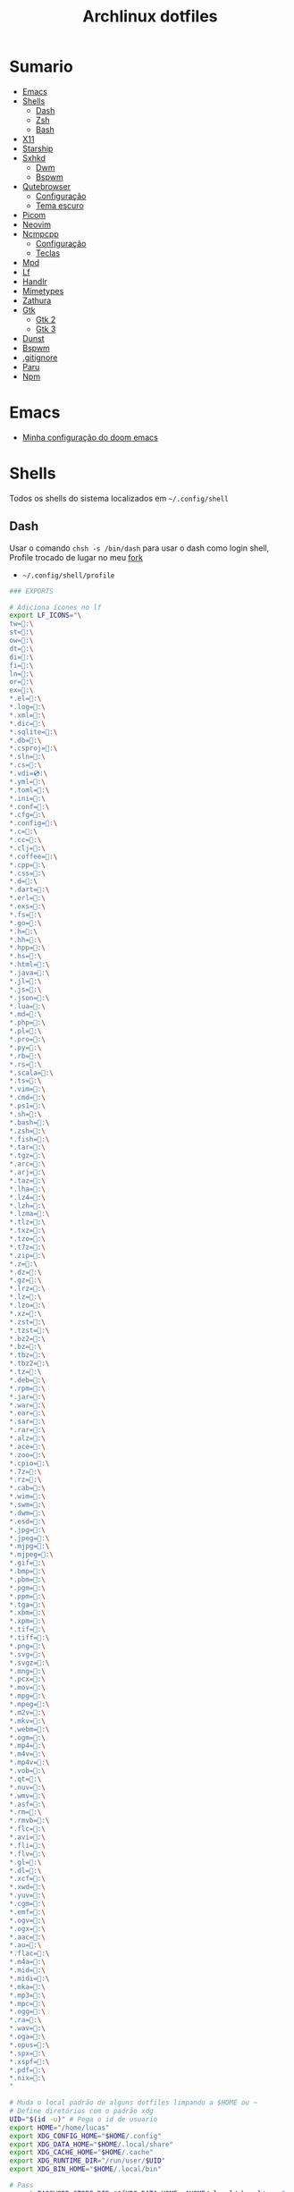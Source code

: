 #+title: Archlinux dotfiles
#+STARTUP: content

* Sumario
:PROPERTIES:
:TOC:      :include all :force (depth) :ignore (this) :local (depth)
:END:
:CONTENTS:
- [[#emacs][Emacs]]
- [[#shells][Shells]]
  - [[#dash][Dash]]
  - [[#zsh][Zsh]]
  - [[#bash][Bash]]
- [[#x11][X11]]
- [[#starship][Starship]]
- [[#sxhkd][Sxhkd]]
  - [[#dwm][Dwm]]
  - [[#bspwm][Bspwm]]
- [[#qutebrowser][Qutebrowser]]
  - [[#configuração][Configuração]]
  - [[#tema-escuro][Tema escuro]]
- [[#picom][Picom]]
- [[#neovim][Neovim]]
- [[#ncmpcpp][Ncmpcpp]]
  - [[#configuração][Configuração]]
  - [[#teclas][Teclas]]
- [[#mpd][Mpd]]
- [[#lf][Lf]]
- [[#handlr][Handlr]]
- [[#mimetypes][Mimetypes]]
- [[#zathura][Zathura]]
- [[#gtk][Gtk]]
  - [[#gtk-2][Gtk 2]]
  - [[#gtk-3][Gtk 3]]
- [[#dunst][Dunst]]
- [[#bspwm][Bspwm]]
- [[#gitignore][.gitignore]]
- [[#paru][Paru]]
- [[#npm][Npm]]
:END:

* Emacs

- [[https://github.com/LucasTavaresA/dotfiles/blob/main/.config/doom/config.org][Minha configuração do doom emacs]]

* Shells

Todos os shells do sistema localizados em =~/.config/shell=

** Dash

Usar o comando =chsh -s /bin/dash= para usar o dash como login shell, Profile trocado de lugar no meu [[https://github.com/LucasTavaresA/dash][fork]]

- =~/.config/shell/profile=

#+begin_src sh :tangle ~/.config/shell/profile
### EXPORTS

# Adiciona ícones no lf
export LF_ICONS="\
tw=:\
st=:\
ow=:\
dt=:\
di=:\
fi=:\
ln=:\
or=:\
ex=:\
,*.el=:\
,*.log=:\
,*.xml=:\
,*.dic=﬜:\
,*.sqlite=:\
,*.db=:\
,*.csproj=:\
,*.sln=:\
,*.cs=:\
,*.vdi=💿:\
,*.yml=:\
,*.toml=:\
,*.ini=:\
,*.conf=:\
,*.cfg=:\
,*.config=:\
,*.c=:\
,*.cc=:\
,*.clj=:\
,*.coffee=:\
,*.cpp=:\
,*.css=:\
,*.d=:\
,*.dart=:\
,*.erl=:\
,*.exs=:\
,*.fs=:\
,*.go=:\
,*.h=:\
,*.hh=:\
,*.hpp=:\
,*.hs=:\
,*.html=:\
,*.java=:\
,*.jl=:\
,*.js=:\
,*.json=:\
,*.lua=:\
,*.md=:\
,*.php=:\
,*.pl=:\
,*.pro=:\
,*.py=:\
,*.rb=:\
,*.rs=:\
,*.scala=:\
,*.ts=:\
,*.vim=:\
,*.cmd=:\
,*.ps1=:\
,*.sh=:\
,*.bash=:\
,*.zsh=:\
,*.fish=:\
,*.tar=:\
,*.tgz=:\
,*.arc=:\
,*.arj=:\
,*.taz=:\
,*.lha=:\
,*.lz4=:\
,*.lzh=:\
,*.lzma=:\
,*.tlz=:\
,*.txz=:\
,*.tzo=:\
,*.t7z=:\
,*.zip=:\
,*.z=:\
,*.dz=:\
,*.gz=:\
,*.lrz=:\
,*.lz=:\
,*.lzo=:\
,*.xz=:\
,*.zst=:\
,*.tzst=:\
,*.bz2=:\
,*.bz=:\
,*.tbz=:\
,*.tbz2=:\
,*.tz=:\
,*.deb=:\
,*.rpm=:\
,*.jar=:\
,*.war=:\
,*.ear=:\
,*.sar=:\
,*.rar=:\
,*.alz=:\
,*.ace=:\
,*.zoo=:\
,*.cpio=:\
,*.7z=:\
,*.rz=:\
,*.cab=:\
,*.wim=:\
,*.swm=:\
,*.dwm=:\
,*.esd=:\
,*.jpg=:\
,*.jpeg=:\
,*.mjpg=:\
,*.mjpeg=:\
,*.gif=:\
,*.bmp=:\
,*.pbm=:\
,*.pgm=:\
,*.ppm=:\
,*.tga=:\
,*.xbm=:\
,*.xpm=:\
,*.tif=:\
,*.tiff=:\
,*.png=:\
,*.svg=:\
,*.svgz=:\
,*.mng=:\
,*.pcx=:\
,*.mov=:\
,*.mpg=:\
,*.mpeg=:\
,*.m2v=:\
,*.mkv=:\
,*.webm=:\
,*.ogm=:\
,*.mp4=:\
,*.m4v=:\
,*.mp4v=:\
,*.vob=:\
,*.qt=:\
,*.nuv=:\
,*.wmv=:\
,*.asf=:\
,*.rm=:\
,*.rmvb=:\
,*.flc=:\
,*.avi=:\
,*.fli=:\
,*.flv=:\
,*.gl=:\
,*.dl=:\
,*.xcf=:\
,*.xwd=:\
,*.yuv=:\
,*.cgm=:\
,*.emf=:\
,*.ogv=:\
,*.ogx=:\
,*.aac=:\
,*.au=:\
,*.flac=🎵:\
,*.m4a=🎵:\
,*.mid=:\
,*.midi=🎵:\
,*.mka=:\
,*.mp3=🎵:\
,*.mpc=:\
,*.ogg=🎵:\
,*.ra=:\
,*.wav=🎵:\
,*.oga=:\
,*.opus=🎵:\
,*.spx=:\
,*.xspf=:\
,*.pdf=:\
,*.nix=:\
"

# Muda o local padrão de alguns dotfiles limpando a $HOME ou ~
# Define diretórios com o padrão xdg
UID="$(id -u)" # Pega o id de usuario
export HOME="/home/lucas"
export XDG_CONFIG_HOME="$HOME/.config"
export XDG_DATA_HOME="$HOME/.local/share"
export XDG_CACHE_HOME="$HOME/.cache"
export XDG_RUNTIME_DIR="/run/user/$UID"
export XDG_BIN_HOME="$HOME/.local/bin"

# Pass
export PASSWORD_STORE_DIR="${XDG_DATA_HOME:-$HOME/.local/share}/pass"
# Bat como um manpager
export MANPAGER="sh -c 'col -bx | bat -l man -p'"
# Terminal
export TERMINAL="st"
export TERM="xterm-256color"
# Navegador padrão
export BROWSER="qutebrowser"
# Pager
export PAGER='less'
# Faz o qt usar o thema do gtk2
export QT_QPA_PLATFORMTHEME="gtk2"
# Less
export LESSHISTFILE="-"
# Wget
export WGETRC="${XDG_CONFIG_HOME:-$HOME/.config}/wget/wgetrc"
# XAuthority
export XAUTHORITY="${XDG_RUNTIME_DIR:-/run/user/$UID}/Xauthority"
# Cargo
export CARGO_HOME="${XDG_DATA_HOME:-$HOME/.local/share}/cargo"
# Omnisharp
export OMNISHARPHOME="${XDG_DATA_HOME:-$HOME/.local/share}/omnisharp"
# Nuget
export NUGET_PACKAGES="${XDG_CACHE_HOME:-$HOME/.cache}/NuGetPackages"
# Gnupg
export GNUPGHOME="${XDG_DATA_HOME:-$HOME/.local/share}/gnupg"
# Npm
export NPM_CONFIG_USERCONFIG="${XDG_CONFIG_HOME:-$HOME/.config}/npm/npmrc"
# Terminfo
export TERMINFO="${XDG_DATA_HOME:-$HOME/.local/share}/terminfo"
# Inputrc
export INPUTRC="${XDG_CONFIG_HOME:-$HOME/.config}/readline/inputrc"
# Gtk 2
export GTK2_RC_FILES="${XDG_CONFIG_HOME:-$HOME/.config}/gtk-2.0/gtkrc"
# W3m
export W3M_DIR="${XDG_CONFIG_HOME:-$HOME/.config}/w3m"
# Go
export GOPATH="${XDG_DATA_HOME:-$HOME/.local/share}/go"
# Ghcup
export GHCUP_INSTALL_BASE_PREFIX="${XDG_DATA_HOME:-$HOME/.local/share}/"
export GHCUP_USE_XDG_DIRS="1"
# Cabal
export CABAL_CONFIG="${XDG_CONFIG_HOME:-$HOME/.config}/cabal/config"
export CABAL_DIR="${XDG_CACHE_HOME:-$HOME/.cache}/cabal"
# Starship
export STARSHIP_CONFIG="${XDG_CONFIG_HOME:-$HOME/.config}/starship/config.toml"
# Android sdk
export ANDROID_SDK_HOME="${XDG_CONFIG_HOME:-$HOME/.config}/android"
# Wine
export WINEPREFIX="${XDG_DATA_HOME:-$HOME/.local/share}/wineprefixes/default"

# Shell
export SHELL="dash"
# Muda o local do zshrc
export ZDOTDIR="${XDG_CONFIG_HOME:-$HOME/.config}/shell"
# Muda o local do histórico
export HISTFILE="${XDG_CONFIG_HOME:-$HOME/.config}/shell/history"
# Aumenta o tamanho limite do histórico
export HISTSIZE=10000
export HISTFILESIZE=10000
# Ignora e deleta comandos duplicados no histórico
export HISTCONTROL=ignoredups:erasedups

# Adiciona diretórios bin e scripts ao path
export PATH="$GOPATH/bin:$PATH"
export PATH="${XDG_DATA_HOME:-$HOME/.local/share}/ghcup/ghc/**/bin:$PATH"
export PATH="/usr/lib/jvm/java-11-openjdk/bin:$PATH"
export PATH="$HOME/code/shell/dmenuscripts:$PATH"
export PATH="$HOME/code/shell/scripts:$PATH"
export PATH="${XDG_BIN_HOME:-$HOME/.local/bin}:$PATH"

# DOOM emacs
export PATH="${XDG_CONFIG_HOME:-$HOME/.config}/emacs/bin:$PATH"
export EMACSDIR="${XDG_CONFIG_HOME:-$HOME/.config}/emacs"
export DOOMDIR="${XDG_CONFIG_HOME:-$HOME/.config}/doom"
export DOOMLOCALDIR="${XDG_CONFIG_HOME:-$HOME/.config}/emacs/.local"
# Editor no terminal
export EDITOR="emacsclient -n -c"
# Editor com interface gráfica
export VISUAL="emacsclient -n -c"

# Usa o dmenu como autenticador GUI
export SSH_ASKPASS="doas_askpass"
export GIT_ASKPASS="doas_askpass"
export SUDO_ASKPASS="$HOME/code/shell/dmenuscripts/dmenu_pass"
export DOAS_ASKPASS="dmenu -fn Monospace-18 -c -cw 500 -P -p 🔑Senha:"

# Localização para datas
export LC_TIME="pt_BR.UTF-8"

# Previsão de imagens no lf
lf () {
    LF_TEMPDIR="$(mktemp -d -t lf-tempdir-XXXXXX)"
    LF_TEMPDIR="$LF_TEMPDIR" lf-run -last-dir-path="$LF_TEMPDIR/lastdir" "$@"
    if [ "$(cat "$LF_TEMPDIR/cdtolastdir" 2>/dev/null)" = "1" ]; then
	cd "$(cat "$LF_TEMPDIR/lastdir")"
    fi
    rm -r "$LF_TEMPDIR"
    unset LF_TEMPDIR
}

[ "$(tty)" = "/dev/tty1" ] && ! pidof -s Xorg >/dev/null 2>&1 && exec startx "${XDG_CONFIG_HOME:-$HOME/.config}/x11/xinitrc"
#+end_src

** Zsh

Shell interativo, Trocado de diretório pela variável *ZDOTDIR*

- =~/.config/shell/.zshrc=

#+begin_src zsh :tangle ~/.config/shell/.zshrc
# Se não executando zsh interativamente
# Não executa o resto do bashrc
[[ $- != *i* ]] && return

# ZSH EXPORTS
export SHELL="zsh"
# Não adiciona esses itens ao histórico
export HISTORY_IGNORE="(ls|cd|pwd|exit|doas reboot|history|cd -|cd ..)"
HISTFILE=~/.config/shell/history
HISTSIZE=10000
SAVEHIST=10000
setopt SHARE_HISTORY

# Carrega cores
autoload -U colors && colors

# Ativa comentários na mesma linha de um comando
setopt interactive_comments

# TECLAS
# Sai do modo vim
bindkey -e
# Deleta caracteres usado delete
bindkey "^[[3~" delete-char
# Home/End vai pro começo/fim da linha
bindkey  "^[[H"   beginning-of-line
bindkey  "^[[4~"   end-of-line

# Completar comandos
zstyle ':completion:*' matcher-list '' 'm:{a-zA-Z}={A-Za-z}' 'r:|=*' 'l:|=* r:|=*'
autoload -U compinit
zstyle ':completion:*' menu select
zmodload zsh/complist
compinit
_comp_options+=(globdots)		# Incluir arquivos ocultos.

## FUNÇÕES

# Previsão de imagens no lf
lf () {
    LF_TEMPDIR="$(mktemp -d -t lf-tempdir-XXXXXX)"
    LF_TEMPDIR="$LF_TEMPDIR" lf-run -last-dir-path="$LF_TEMPDIR/lastdir" "$@"
    if [ "$(cat "$LF_TEMPDIR/cdtolastdir" 2>/dev/null)" = "1" ]; then
	cd "$(cat "$LF_TEMPDIR/lastdir")"
    fi
    rm -r "$LF_TEMPDIR"
    unset LF_TEMPDIR
}

# Facilita extrair arquivos
# Exemplo: ex (arquivo).zip
SAVEIFS=$IFS
IFS=$(echo -en "\n\b")
function ex {
    for n in "$@"
    do
      if [ -f "$n" ] ; then
          case "${n%,}" in
            *.cbt|*.tar.bz2|*.tar.gz|*.tar.xz|*.tbz2|*.tgz|*.txz|*.tar)
                         tar xvf "$n"       ;;
            *.lzma)      unlzma ./"$n"      ;;
            *.bz2)       bunzip2 ./"$n"     ;;
            *.cbr|*.rar)       unrar x -ad ./"$n" ;;
            *.gz)        gunzip ./"$n"      ;;
            *.cbz|*.epub|*.zip)       unzip ./"$n"       ;;
            *.z)         uncompress ./"$n"  ;;
            *.7z|*.arj|*.cab|*.cb7|*.chm|*.deb|*.dmg|*.iso|*.lzh|*.msi|*.pkg|*.rpm|*.udf|*.wim|*.xar)
                         7z x ./"$n"        ;;
            *.xz)        unxz ./"$n"        ;;
            *.exe)       cabextract ./"$n"  ;;
            *.cpio)      cpio -id < ./"$n"  ;;
            *.cba|*.ace)      unace x ./"$n"      ;;
            *)
                         echo "ex: '$n' - Metodo de archivação desconhecido"
                         return 1
                         ;;
          esac
      else
          echo "'$n' - Arquivo não existe"
          return 1
      fi
    done
}
IFS=$SAVEIFS

# Aliases
alias n="neofetch"
alias v="nvim"
alias h="htop"
alias ed="emacs --daemon"
alias ek="emacsclient -e '(kill-emacs)'"
alias e="emacsclient -n -c"
alias copy="xclip -selection clipboard"
alias sudo="doas"
alias p="ping google.com"
alias yt="yt-dlp"
alias yta="yt-dlp -x --audio-format mp3"
alias ka="doas killall"
alias mi="make install"
alias mu="make uninstall"
alias dh="doom help"
alias ds="doom sync"
alias dd="doom doctor"
alias du="doom upgrade"
alias dr="doom run"
alias dp="doom purge"
alias dmi="doas make install"
alias dmu="doas make uninstall"
alias dnr="dotnet run"
alias dnn="dotnet new"
alias dns="dotnet-script"
alias xp="xprop"
alias xk="xkill"
alias grep="grep --color -i"
alias sys="doas systemctl"
# Arquivos e Diretórios
alias l="lsd -l --group-dirs first"
alias la="lsd -A --group-dirs first"
alias lla="lsd -lA --group-dirs first"
alias ..="cd .."
alias ...="cd ../.."
alias ....="cd ../../.."
alias lo="locate -Ai"
alias u="doas updatedb"
alias ch="chmod +x"
alias cp="cp -ri"
alias mv="mv -i"
alias rm="rm -rI"
alias ln="ln -i"
alias md="mkdir -p"
alias t="touch"
alias mnt="doas mount"
alias umnt="doas umount"
# Git
alias gi="git init"
alias gc="git clone"
alias gs="git status"
alias gsr="git_status_recursivo"
alias gd="git diff"
alias gds="git diff --staged"
alias gl="git log --oneline"
alias ga="git add"
alias gaf="git add -f"
alias gcm="git commit -m"
alias gco="git checkout"
alias gps="git push"
alias gpl="git pull"
alias gr="git restore"
alias grs="git restore --staged"
alias grrs='git reset --soft'
alias grrh='git reset --hard'
# Pacman
alias ps="doas pacman -S"
alias psi="pacman -Si"
alias pss="pacman -Ss"
alias psyu="doas pacman -Syu"
alias pqs="pacman -Qs"
alias prns="doas pacman -Rns"
alias exp="expac --timefmt='%Y-%m-%d %T' '%l\t%n' | sort | tail -n"
# Paru
alias pps="paru -S"
alias ppsi="paru -Si"
alias ppss="paru -Ss"
alias ppsyu="paru -Syu"
alias ppqs="paru -Qs"
alias pprns="paru -Rns"

# Prompt do starship
eval "$(starship init zsh)"

# Carrega os indicações de sintaxe, deve ser o ultimo comando.
source $HOME/.config/shell/plugins/fast-syntax-highlighting/fast-syntax-highlighting.plugin.zsh
source $HOME/.config/shell/plugins/you-should-use.plugin.zsh
#+end_src

** Bash

Shell usado pelo arch também muito usado em scripts, bashrc trocado de lugar colocando =. local/do/bashrc= no final de =/etc/bash.bashrc=

- =~/.config/shell/bashrc=

#+begin_src bash :tangle ~/.config/shell/bashrc
# Se não executando bash interativamente
# Não executa o resto do bashrc
[[ $- != *i* ]] && return

# Aliases
alias n='neofetch'
alias v='nvim'
alias h="htop"
alias ed="emacs --daemon"
alias ek="emacsclient -e '(kill-emacs)'"
alias e='emacsclient -n -c'
alias copy='xclip -selection clipboard'
alias sudo='doas'
alias p='ping google.com'
alias yt='yt-dlp'
alias yta='yt-dlp -x --audio-format mp3'
alias ka="doas killall"
alias mi="make install"
alias mu="make uninstall"
alias dh="doom help"
alias ds="doom sync"
alias dd="doom doctor"
alias du="doom upgrade"
alias dr="doom run"
alias dp="doom purge"
alias dmi="doas make install"
alias dmu="doas make uninstall"
alias dnr="dotnet run"
alias dnn="dotnet new"
alias dns="dotnet-script"
alias xp="xprop"
alias xk="xkill"
alias grep="grep --color -i"
alias sys="doas systemctl"
# Arquivos e Diretórios
alias l='lsd -l --group-dirs first'
alias la='lsd -A --group-dirs first'
alias lla='lsd -lA --group-dirs first'
alias ..='cd ..'
alias ...="cd ../.."
alias ....="cd ../../.."
alias lo='locate -Ai'
alias u='sudo updatedb'
alias ch='chmod +x'
alias cp="cp -ri"
alias mv="mv -i"
alias rm="rm -rI"
alias ln="ln -i"
alias md="mkdir -p"
alias t="touch"
alias mnt="doas mount"
alias umnt="doas umount"
# Git
alias gi='git init'
alias gc='git clone'
alias gs='git status'
alias gsr="git_status_recursivo"
alias gd='git diff'
alias gds='git diff --staged'
alias gl='git log --oneline'
alias ga='git add'
alias gaf='git add -f'
alias gcm='git commit -m'
alias gco="git checkout"
alias gps='git push'
alias gpl='git pull'
alias gr='git restore'
alias grs="git restore --staged"
alias grrs='git reset --soft'
alias grrh='git reset --hard'
# Pacman
alias ps='doas pacman -S'
alias psi='pacman -Si'
alias pss='pacman -Ss'
alias psyu='doas pacman -Syu'
alias pqs='pacman -Qs'
alias prns='doas pacman -Rns'
alias exp="expac --timefmt='%Y-%m-%d %T' '%l\t%n' | sort | tail -n"
# Paru
alias pps="paru -S"
alias ppsi="paru -Si"
alias ppss="paru -Ss"
alias ppsyu="paru -Syu"
alias ppqs="paru -Qs"
alias pprns="paru -Rns"

# Ignora case-sensitivity quando completa comandos com tab
if [ ! -a $HOME/.config/readline/inputrc ]; then echo '$include /etc/inputrc' > $HOME/.config/readline/inputrc; fi
echo 'set completion-ignore-case On' >> $HOME/.config/readline/inputrc
# Corrige automaticamente erros ao usar o cd
shopt -s cdspell
# Salva comandos de múltiplas linhas como uma linha única
shopt -s cmdhist

# Previsão de imagens no lf
lf () {
    LF_TEMPDIR="$(mktemp -d -t lf-tempdir-XXXXXX)"
    LF_TEMPDIR="$LF_TEMPDIR" lf-run -last-dir-path="$LF_TEMPDIR/lastdir" "$@"
    if [ "$(cat "$LF_TEMPDIR/cdtolastdir" 2>/dev/null)" = "1" ]; then
	cd "$(cat "$LF_TEMPDIR/lastdir")"
    fi
    rm -r "$LF_TEMPDIR"
    unset LF_TEMPDIR
}

### Facilita extrair arquivos
# Exemplo: ex <arquivo>
ex ()
{
  if [ -f "$1" ] ; then
    case $1 in
      ,*.tar.bz2)   tar xjf $1   ;;
      ,*.tar.gz)    tar xzf $1   ;;
      ,*.bz2)       bunzip2 $1   ;;
      ,*.rar)       unrar x $1   ;;
      ,*.gz)        gunzip $1    ;;
      ,*.tar)       tar xf $1    ;;
      ,*.tbz2)      tar xjf $1   ;;
      ,*.tgz)       tar xzf $1   ;;
      ,*.zip)       unzip $1     ;;
      ,*.Z)         uncompress $1;;
      ,*.7z)        7z x $1      ;;
      ,*.deb)       ar x $1      ;;
      ,*.tar.xz)    tar xf $1    ;;
      ,*.tar.zst)   unzstd $1    ;;
      ,*)           echo "'$1' não pode ser extraído com ex()" ;;
    esac
  else
    echo "'$1' não é um arquivo valido"
  fi
}

# Inicia prompt do starship
eval "$(starship init bash)"
#+end_src

* X11

Configuração do xserver

- =~/.config/x11/xinitrc=

#+begin_src sh :tangle ~/.config/x11/xinitrc
#!/bin/sh

# Mouse
xsetroot -cursor_name left_ptr

# Teclado
setxkbmap -option caps:escape # muda a função da tecla caps lock para esc
xset r rate 300 100 # acelera repetição de teclas

# Gnome keyring daemon
eval "$(/usr/bin/gnome-keyring-daemon --start --components=pkcs11,secrets,ssh)"
export SSH_AUTH_SOCK=$(gpgconf --list-dirs agent-ssh-socket)

# Clipmenu
systemctl --user import-environment DISPLAY
export CM_DIR="$HOME/code/shell/dmenuscripts/listas/clipmenu"
clipmenud &

# Outros
mpd &
dunst &
nitrogen --restore &
xbanish &
fluxgui &
sxhkd &
emacs --daemon &

# Protetor de tela
xautolock -detectsleep -time 30 -locker "slock" -notify 30 -notifier "notify-send Slock -u critical -t 1800000 'BLOQUEANDO A TELA 30 SEGUNDOS'" &

exec dwm
#+end_src

* Starship

Prompt de comandos

- =~/.config/starship/config.toml=

#+begin_src conf :tangle ~/.config/starship/config.toml
format = """$fill

$directory$username$cmd_duration$dotnet$package$jobs
$character"""

[character]
success_symbol = "[====>](bold green)"
error_symbol = "[xxx=>](bold red)"

# Ativa o relógio
[time]
disabled = false

[line_break]
disabled = true

[directory]
style = "bold #0099FF"
truncation_length = 4
truncate_to_repo = false

[fill]
symbol = "."
style = "bold #ffffff"
#+end_src

* Sxhkd

Todos os atalhos e teclas do dwm e bspwm

** Dwm

- =~/.config/sxhkd/sxhkdrc=

#+begin_src sxhkd :tangle ~/.config/sxhkd/sxhkdrc
# Muda entre as janelas
super + Tab
	dwmc focusstack +1

# Muda o tamanho da janela
alt + shift + {Left, Right}
	dwmc setmfact {-,+}0.05

# Muda o tamanho da janela
alt + shift + {Down, Up}
	dwmc setcfact {-,+}0.20

# Muda de tag
super + {Left, Right}
	dwmc {viewprev, viewnext}

# Troca a janela de tag
super + shift {Left, Right}
  dwmc {tagtoprev, tagtonext}

# Modo Grid
super + g
    dwmc setgrid 0

# Fecha uma janela
super + shift + backslash
	dwmc killclient

# Alterna janela flutuante
super + t
	dwmc togglefloating

# Troca pela janela mestre
super + Return
    dwmc zoom

# Troca entre layouts
super + Escape
    dwmc layoutscroll +1

# Scratchpad do st
super + backslash
    dwmc togglescratch 0

# Ncmpcpp/Pulsemixer
super + {_,shift} + a
    st -g 100x30 -c {'ncmpcpp\,ncmpcpp' -e ncmpcpp,'pulsemixer\,pulsemixer' -e pulsemixer}

# Pausa/Toca musica
super + space
    mpc toggle

# Anterior/Proxima musica
super + shift + {comma, period}
    mpc {prev,next} && tocando notificar

# Abaixar/Aumentar o volume
super + {comma, period}
    amixer -q set Master 10%{-,+}

# St
super + shift + Return
    st

# St como um scratchpad
Menu;Return
    st -c 'stscratchpad,stscratchpad'

# Menu
Menu;Menu
    dmenu_run

# Menu energia
Menu;Escape
    dmenu_sys

# Editar
Menu;e
    dmenu_edit

# Emojis
Menu;E
    dmenu_emoji

# Montar/Desmontar
Menu;m
    dmenu_mont

# Atalhos do sxhkd
Menu;slash
    sxhkd_atalhos

# SH History
Menu;H
    dmenu_shhistory

# Picom
Menu;P
    killall picom || picom
# Fluxgui
Menu;F
    killall fluxgui || fluxgui

# Clipboard
Menu;c
    dmenu_clip

# Corretor
Menu;C
    dmenu_corretor

# Htop
Menu;h
    st -e htop

# Tradutor
Menu;t
    dmenu_tradutor

# Transmission
Menu;T
    transmission-gtk

# Menu virtualbox
Menu;v
    dmenu_virtualbox

# Qutebrowser
Menu;q
    qutebrowser

# Favoritos
Menu;f
    tmenu ~/code/shell/dmenuscripts/listas/favoritos.yaml

# Passmenu
Menu;p
    passmenu --type

# Dmenu_pesquisa
Menu;o
    dmenu_pesquisa

# Anotações
Menu;a
    emacsclient -c ~/documentos/anotações.org

# Aliases
Menu;A
    zsh-aliases

# Tira print
Print
    dmenu_print
#+end_src

** Bspwm

- =~/.config/sxhkd/sxhkdrc_bspwm=

#+begin_src sxhkd :tangle ~/.config/sxhkd/sxhkdrc_bspwm
# Fecha janela
super + backslash
	bspc node -c

# Troca janela selecionada pela maior janela
super + Return
	bspc node -s biggest.window

# Troca entre layout monocle e tiled
super + Escape
	bspc desktop -l next

# Troca o foco para a janela anterior
super + Left
	bspc node -f prev.local.!hidden.window

# Troca o foco para a proxima janela
super + {Right,Tab}
	bspc node -f next.local.!hidden.window

# Alterna entre ou muda janela para um desktop
super + {_,shift + }{1-9,0}
	bspc {desktop -f,node -d} '^{1-9,10}'

# Move janela para o espaço preselecionado
super + ctrl + Return
    bspc node -n last.!automatic

# Preseleciona uma direção
super + ctrl + {Left,Down,Up,Right}
	bspc node -p {west,south,north,east}

# Cancela seleção
super + space
	bspc node -p cancel

# Expande/contrai as janelas
super + alt + {Left,Down,Up,Right}
    {bspc node @parent/second -z left -20 0; \
    bspc node @parent/first -z right -20 0, \
    bspc node @parent/second -z top 0 +20; \
    bspc node @parent/first -z bottom 0 +20, \
    bspc node @parent/first -z bottom 0 -20; \
    bspc node @parent/second -z top 0 -20, \
    bspc node @parent/first -z right +20 0; \
    bspc node @parent/second -z left +20 0}

# Alterna entre janela flutuante
super + t
    bspc node -t \~floating

# Alterna tela cheia
super + f
	bspc node -t \~fullscreen

# Ajusta proporção da janela selecionada
shift + Tab
    ajustar_tamanho.sh

# Menus
Menu;Menu
    dmenu_menu

# Menu do systema
Menu;Escape
    dmenu_sys

# Dmenu_musica
super + a
    dmenu_musica

# Ncmpcpp
super + shift + a
    st -c ncmpcpp -e ncmpcpp

# Pausa musica
super + shift + a
    mpc toggle

# Musica anterior
super + shift + comma
    mpc prev && notify-send Tocando "$(mpc current)"

# Proxima musica
super + shift + period
    mpc next && notify-send Tocando "$(mpc current)"

# Abaixar o volume
super + comma
    amixer -q set Master 10%-

# Aumentar o volume
super + period
    amixer -q set Master 10%+

# St
super + shift + Return
	st

# St_scratchpad
shift + Menu
    st_scratchpad

# qutebrowser
Menu;q
    qutebrowser

# Ranger
Menu;r
    st -e ranger

# Gimp
Menu;g
    gimp

# Galculator
Menu;c
    galculator

# Telegram
Menu;T
    telegram-desktop

# Abre/Fecha fluxgui
Menu;f
    killall fluxgui || fluxgui

# Transmission
Menu;t
    transmission-gtk

# Discord
Menu;d
    discord

# Kill
Menu;k
    dmenu_kill

# Abre/Fecha o picom
Menu;p
    killall picom || picom

# Teclas do sxhkd
Menu;slash
    sxhkd_atalhos
#+end_src

* Qutebrowser

Navegador controlado majoritariamente pelo teclado inspirado no *vim*

** Configuração

- =~/.config/qutebrowser/config.py=

#+begin_src python :tangle ~/.config/qutebrowser/config.py
# Autogenerated config.py
#
# NOTE: config.py is intended for advanced users who are comfortable
# with manually migrating the config file on qutebrowser upgrades. If
# you prefer, you can also configure qutebrowser using the
# :set/:bind/:config-* commands without having to write a config.py
# file.
#
# Documentation:
#   qute://help/configuring.html
#   qute://help/settings.html

# CONFIGURAÇÕES PADRÃO

# Valid values:
#   - all: Accept all cookies.
#   - no-3rdparty: Accept cookies from the same origin only. This is known to break some sites, such as GMail.
#   - no-unknown-3rdparty: Accept cookies from the same origin only, unless a cookie is already set for the domain. On QtWebEngine, this is the same as no-3rdparty.
#   - never: Don't accept cookies at all.
config.set('content.cookies.accept', 'all', 'chrome-devtools://*')
# Valid values:
#   - all: Accept all cookies.
#   - no-3rdparty: Accept cookies from the same origin only. This is known to break some sites, such as GMail.
#   - no-unknown-3rdparty: Accept cookies from the same origin only, unless a cookie is already set for the domain. On QtWebEngine, this is the same as no-3rdparty.
#   - never: Don't accept cookies at all.
config.set('content.cookies.accept', 'all', 'devtools://*')

# Value to send in the `Accept-Language` header. Note that the value
# read from JavaScript is always the global value.
config.set('content.headers.accept_language', '', 'https://matchmaker.krunker.io/*')

# User agent to send.
config.set('content.headers.user_agent', 'Mozilla/5.0 ({os_info}) AppleWebKit/{webkit_version} (KHTML, like Gecko) {upstream_browser_key}/{upstream_browser_version} Safari/{webkit_version}', 'https://web.whatsapp.com/')
# User agent to send.
config.set('content.headers.user_agent', 'Mozilla/5.0 ({os_info}; rv:90.0) Gecko/20100101 Firefox/90.0', 'https://accounts.google.com/*')
# User agent to send.
config.set('content.headers.user_agent', 'Mozilla/5.0 ({os_info}) AppleWebKit/537.36 (KHTML, like Gecko) Chrome/99 Safari/537.36', 'https://*.slack.com/*')

# Load images automatically in web pages.
config.set('content.images', True, 'chrome-devtools://*')
# Load images automatically in web pages.
config.set('content.images', True, 'devtools://*')

# Enable JavaScript.
config.set('content.javascript.enabled', True, 'chrome-devtools://*')
# Enable JavaScript.
config.set('content.javascript.enabled', True, 'devtools://*')
# Enable JavaScript.
config.set('content.javascript.enabled', True, 'chrome://*/*')
# Enable JavaScript.
config.set('content.javascript.enabled', True, 'qute://*/*')

# MINHAS CONFIGURAÇÕES

# Tela cheia limitada a janela do navegador
config.set('content.fullscreen.window', True)

# Mostra a barra de scroll quando procurando uma palavra
config.set('scrolling.bar', 'when-searching')

# Encolhe janela de compleção dependendo das opções
config.set('completion.shrink', True)

# Diminuiu javascript lento nos sites
config.set('content.prefers_reduced_motion', True)

# Vê pdfs no browser usando o pdfjs
config.set('content.pdfjs', True)

# Javascript desativado por padrão
config.set('content.javascript.enabled', False)

# Carregar o autoconfig.yml
config.load_autoconfig(True)

# Abre novas abas de fundo
config.set('new_instance_open_target', 'window')

# Barra escondida
config.set("statusbar.show", "in-mode")
config.set("tabs.show", "switching")

# O que fazer caso a ultima pagina seja fechada
config.set("tabs.last_close", "ignore")

# Abre abas como janelas
config.set("tabs.tabs_are_windows", True)

# Confirma antes de sair
config.set('confirm_quit', ["multiple-tabs"])

# Muda ordem do menu de compleção
config.set("completion.open_categories", ["quickmarks", "bookmarks", "history", "filesystem"])

# Formatação dos títulos das abas
config.set("tabs.title.format", "{perc}{private}{current_title}")

# Vídeos não tocam automaticamente
config.set("content.autoplay", False)

# Formatação de horários
config.set('completion.timestamp_format', '%A %d/%m/%Y - %H:%M')

# Corretor ortográfico
config.set('spellcheck.languages', ["pt-BR", "en-US"])

# Conteúdo da barra de status
config.set('statusbar.widgets', ["keypress", "url", "progress"])

# Posição da barra de status
config.set('statusbar.position', 'top')

# Tamanho da barra de compleção
config.set('completion.height', '100%')

# Adblock
config.set('content.blocking.method', 'both')
c.content.blocking.adblock.lists = [
        'https://easylist.to/easylist/easylist.txt',
        'https://easylist.to/easylist/easyprivacy.txt',
        'https://easylist-downloads.adblockplus.org/easylistdutch.txt',
        'https://easylist-downloads.adblockplus.org/abp-filters-anti-cv.txt',
        'https://www.i-dont-care-about-cookies.eu/abp/',
        'https://secure.fanboy.co.nz/fanboy-cookiemonster.txt',
        "https://easylist.to/easylist/fanboy-social.txt",
        "https://secure.fanboy.co.nz/fanboy-annoyance.txt",
        "https://pgl.yoyo.org/adservers/serverlist.php?showintro=0;hostformat=hosts",
        "https://github.com/uBlockOrigin/uAssets/raw/master/filters/legacy.txt",
        "https://github.com/uBlockOrigin/uAssets/raw/master/filters/filters.txt",
        "https://github.com/uBlockOrigin/uAssets/raw/master/filters/filters-2020.txt",
        "https://github.com/uBlockOrigin/uAssets/raw/master/filters/filters-2021.txt",
        "https://github.com/uBlockOrigin/uAssets/raw/master/filters/badware.txt",
        "https://github.com/uBlockOrigin/uAssets/raw/master/filters/privacy.txt",
        "https://github.com/uBlockOrigin/uAssets/raw/master/filters/badlists.txt",
        "https://github.com/uBlockOrigin/uAssets/raw/master/filters/annoyances.txt",
        "https://github.com/uBlockOrigin/uAssets/raw/master/filters/resource-abuse.txt",
        "https://github.com/uBlockOrigin/uAssets/raw/master/filters/unbreak.txt"
        ]

# Usa o lf para mandar arquivos
config.set("fileselect.handler", "external")
config.set("fileselect.single_file.command", ["st", "-e", "lf", "-selection-path", "{}"])
config.set("fileselect.multiple_files.command", ["st", "-e", "lf", "-selection-path", "{}"])

# Permitir notificações.
# Valid values:
#   - true
#   - false
#   - ask
config.set('content.notifications.enabled', True, 'https://www.youtube.com/*')
config.set('content.notifications.enabled', True, 'https://twitter.com/*')
config.set('content.notifications.enabled', True, 'https://facebook.com/*')

# Editor (and arguments) to use for the `edit-*` commands. The following
# placeholders are defined:  * `{file}`: Filename of the file to be
# edited. * `{line}`: Line in which the caret is found in the text. *
# `{column}`: Column in which the caret is found in the text. *
# `{line0}`: Same as `{line}`, but starting from index 0. * `{column0}`:
# Same as `{column}`, but starting from index 0.
c.editor.command = ['nvim', '{}']

# Search engines which can be used via the address bar.  Maps a search
# engine name (such as `DEFAULT`, or `ddg`) to a URL with a `{}`
# placeholder. The placeholder will be replaced by the search term, use
# `{{` and `}}` for literal `{`/`}` braces.  The following further
# placeholds are defined to configure how special characters in the
# search terms are replaced by safe characters (called 'quoting'):  *
# `{}` and `{semiquoted}` quote everything except slashes; this is the
# most   sensible choice for almost all search engines (for the search
# term   `slash/and&amp` this placeholder expands to `slash/and%26amp`).
# * `{quoted}` quotes all characters (for `slash/and&amp` this
# placeholder   expands to `slash%2Fand%26amp`). * `{unquoted}` quotes
# nothing (for `slash/and&amp` this placeholder   expands to
# `slash/and&amp`). * `{0}` means the same as `{}`, but can be used
# multiple times.  The search engine named `DEFAULT` is used when
# `url.auto_search` is turned on and something else than a URL was
# entered to be opened. Other search engines can be used by prepending
# the search engine name to the search term, e.g. `:open google
# qutebrowser`.
c.url.searchengines = {'DEFAULT': 'https://www.google.com/search?q={}'
                    }

# ATALHOS
config.unbind('M')
config.unbind('m')
config.unbind('<Shift-H>')
config.unbind('<Shift-L>')

config.bind('<Ctrl-Tab>', 'tab-next')
config.bind('<Ctrl-Left>', 'tab-prev')
config.bind('<Ctrl-Right>', 'tab-next')
config.bind('<Ctrl-a>', 'back')
config.bind('<Ctrl-d>', 'forward')
config.bind('u', 'undo')
config.bind('zx', 'config-cycle statusbar.show always in-mode;; config-cycle tabs.show always switching')
# Atalho para assistir link com mpv
config.bind('zp', 'hint links spawn mpv {hint-url}')
# Baixar imagem selecionada
config.bind('zi', 'hint images download')
# Baixar como video
config.bind('zv', 'hint links spawn st -c st_download -e yt {hint-url}')
# Baixar como audio
config.bind('za', 'hint links spawn st -c st_download -e yta {hint-url}')
# Abre no firefox
config.bind('zf', 'hint links spawn firefox {url}')
# Ativa/Desativa tema escuro
config.bind('zd', 'config-cycle content.user_stylesheets ~/.config/qutebrowser/styles/dark.css ""')
# Ativa/Desativa javascript para um site
config.bind('zj', 'config-cycle -p -u *://*.{url:host}/* content.javascript.enabled ;; reload')
# Ativa/Desativa adblocking para um site
config.bind('zb', 'config-cycle -p -u *://*.{url:host}/* content.blocking.enabled ;; reload')
# Traduz a pagina
config.bind('ztp', 'spawn --userscript translate')
# Traduz o texto selecionado
config.bind('zts', 'spawn --userscript translate --text')
# Modo leitura
config.bind('zl', 'spawn --userscript readability')
# Copia links
config.bind('zc', 'hint links yank')
# Copia trechos de codigo
config.bind('zC', 'hint code userscript code_select.py')
c.hints.selectors["code"] = [
    # Seleciona code tags onde o parente nao é uma tag pre
    ":not(pre) > code",
    "pre"
]

# diretório de downloads
c.downloads.location.directory = '~/Downloads'

# pagina inicial e novas abas
# quando usando comandos como :open -t e :open -w .
c.url.default_page = 'https://www.google.com/'
c.url.start_pages = 'https://www.google.com/'

# CORES

# Pedir modo escuro aos sites que o suportam
config.set('colors.webpage.preferred_color_scheme', 'dark')
# Cor do texto da barra de compleção
c.colors.completion.fg = '#ffffff'
# Cor de fundo da barra de compleção.
c.colors.completion.odd.bg = '#000000'
c.colors.completion.even.bg = '#000000'
# Cor do texto das categorias.
c.colors.completion.category.fg = '#ffffff'
# Cor de fundo das categorias.
c.colors.completion.category.bg = '#000000'
# Cor da borda superior de categorias.
c.colors.completion.category.border.top = '#ffffff'
# Cor da borda inferior de categorias.
c.colors.completion.category.border.bottom = '#ffffff'
# Cor de texto selecionado na barra de seleção
c.colors.completion.item.selected.fg = '#ffffff'
# Cor de fundo de texto selecionado na barra de compleção
c.colors.completion.item.selected.bg = '#555555'
# Cor do texto procurado quando selecionado na barra de compleção
c.colors.completion.item.selected.match.fg = '#ffff00'
# Cor de texto procurado na aba de compleção.
c.colors.completion.match.fg = '#ffff00'
# Cor da barra de scroll na aba de compleção
c.colors.completion.scrollbar.fg = '#555555'
# Cor de fundo da barra de download
c.colors.downloads.bar.bg = '#000000'
# Cor de fundo de downloads com erro
c.colors.downloads.error.bg = '#ff0000'
# Cor da fonte de indicadores de links
c.colors.hints.fg = '#ffffff'
# Cor de fundo de indicadores de links
c.colors.hints.bg = '#000000'
# Borda de indicadores de links
config.set('hints.border', '1px solid #ffffff')
config.set('hints.radius', 0)
# Cor da fonte em partes procuradas
c.colors.hints.match.fg = '#ffff00'
# Cor de fundo de informações importantes
c.colors.messages.info.bg = '#222222'
# Cor de fundo da barra de status
c.colors.statusbar.normal.bg = '#000000'
# Cor do texto da barra de status quando inserindo texto
c.colors.statusbar.insert.fg = '#ffffff'
# Cor da barra de status quando inserindo texto
c.colors.statusbar.insert.bg = '#008800'
# Cor da barra de status no modo passthrough
c.colors.statusbar.passthrough.bg = '#000000'
# Cor de fundo da barra de status quando digitando comandos
c.colors.statusbar.command.bg = '#000000'
# Cor do texto da barra de status quando em alerta
c.colors.statusbar.url.warn.fg = '#ffff00'
# Cor de fundo da barra de abas abertas
c.colors.tabs.bar.bg = '#000000'
# Cor de fundo de abas deselecionadas
c.colors.tabs.odd.bg = '#000000'
c.colors.tabs.even.bg = '#000000'
# Cor de fundo de abas selecionadas
c.colors.tabs.selected.odd.bg = '#555555'
c.colors.tabs.selected.even.bg = '#555555'
# Cor de fundo de abas fixadas deselecionadas
c.colors.tabs.pinned.odd.bg = '#000000'
c.colors.tabs.pinned.even.bg = '#000000'
# Cor de fundo de abas fixadas selecionadas
c.colors.tabs.pinned.selected.odd.bg = '#555555'
c.colors.tabs.pinned.selected.even.bg = '#555555'
# Cor da borda do texto selecionado na barra de compleção
c.colors.completion.item.selected.border.bottom = '#555555'
c.colors.completion.item.selected.border.top = '#555555'

# FONTES

# Fonte padrão
c.fonts.default_family = '"monospace"'
# Tamanho padrão das fontes
c.fonts.default_size = '14px'
# Fonte usada nas abas de completação de comandos.
c.fonts.completion.entry = '14px "monospace"'
# Fonte used for the debugging console.
c.fonts.debug_console = '14px "monospace"'
# Fonte usada nos prompts.
c.fonts.prompts = 'default_size "monospace"'
# Fonte usada na barra de status.
c.fonts.statusbar = '14px "monospace"'
#+end_src

** Tema escuro

- [[https://github.com/LucasTavaresA/dotfiles/blob/main/.config/qutebrowser/styles/dark.css][dark.css]]

* Picom

Compositor

- =~/.config/picom/picom.conf=

#+begin_src conf :tangle ~/.config/picom/picom.conf
#################################
#             Shadows           #
#################################


# Enabled client-side shadows on windows. Note desktop windows
# (windows with '_NET_WM_WINDOW_TYPE_DESKTOP') never get shadow,
# unless explicitly requested using the wintypes option.
#
# shadow = false
shadow = true;

# The blur radius for shadows, in pixels. (defaults to 12)
# shadow-radius = 12
shadow-radius = 7;

# The opacity of shadows. (0.0 - 1.0, defaults to 0.75)
# shadow-opacity = .75

# The left offset for shadows, in pixels. (defaults to -15)
# shadow-offset-x = -15
shadow-offset-x = -7;

# The top offset for shadows, in pixels. (defaults to -15)
# shadow-offset-y = -15
shadow-offset-y = -7;

# Avoid drawing shadows on dock/panel windows. This option is deprecated,
# you should use the *wintypes* option in your config file instead.
#
# no-dock-shadow = false

# Don't draw shadows on drag-and-drop windows. This option is deprecated,
# you should use the *wintypes* option in your config file instead.
#
# no-dnd-shadow = false

# Red color value of shadow (0.0 - 1.0, defaults to 0).
# shadow-red = 0

# Green color value of shadow (0.0 - 1.0, defaults to 0).
# shadow-green = 0

# Blue color value of shadow (0.0 - 1.0, defaults to 0).
# shadow-blue = 0

# Do not paint shadows on shaped windows. Note shaped windows
# here means windows setting its shape through X Shape extension.
# Those using ARGB background is beyond our control.
# Deprecated, use
#   shadow-exclude = 'bounding_shaped'
# or
#   shadow-exclude = 'bounding_shaped && !rounded_corners'
# instead.
#
# shadow-ignore-shaped = ''

# Specify a list of conditions of windows that should have no shadow.
#
# examples:
#   shadow-exclude = "n:e:Notification";
#
# shadow-exclude = []
shadow-exclude = [
  "name = 'Notification'",
  "class_g = 'Conky'",
  "class_g ?= 'Notify-osd'",
  "class_g = 'Cairo-clock'",
  "_GTK_FRAME_EXTENTS@:c"
];

# Specify a X geometry that describes the region in which shadow should not
# be painted in, such as a dock window region. Use
#    shadow-exclude-reg = "x10+0+0"
# for example, if the 10 pixels on the bottom of the screen should not have shadows painted on.
#
# shadow-exclude-reg = ""

# Crop shadow of a window fully on a particular Xinerama screen to the screen.
# xinerama-shadow-crop = false


#################################
#           Fading              #
#################################


# Fade windows in/out when opening/closing and when opacity changes,
#  unless no-fading-openclose is used.
# fading = false
fading = true

# Opacity change between steps while fading in. (0.01 - 1.0, defaults to 0.028)
# fade-in-step = 0.028
fade-in-step = 0.03;

# Opacity change between steps while fading out. (0.01 - 1.0, defaults to 0.03)
# fade-out-step = 0.03
fade-out-step = 0.03;

# The time between steps in fade step, in milliseconds. (> 0, defaults to 10)
# fade-delta = 10

# Specify a list of conditions of windows that should not be faded.
# fade-exclude = []

# Do not fade on window open/close.
# no-fading-openclose = false

# Do not fade destroyed ARGB windows with WM frame. Workaround of bugs in Openbox, Fluxbox, etc.
# no-fading-destroyed-argb = false


#################################
#   Transparency / Opacity      #
#################################


# Opacity of inactive windows. (0.1 - 1.0, defaults to 1.0)
# inactive-opacity = 1
inactive-opacity = 0.8;

# Opacity of window titlebars and borders. (0.1 - 1.0, disabled by default)
# frame-opacity = 1.0
frame-opacity = 0.7;

# Default opacity for dropdown menus and popup menus. (0.0 - 1.0, defaults to 1.0)
# menu-opacity = 1.0

# Let inactive opacity set by -i override the '_NET_WM_OPACITY' values of windows.
# inactive-opacity-override = true
inactive-opacity-override = false;

# Default opacity for active windows. (0.0 - 1.0, defaults to 1.0)
# active-opacity = 1.0

# Dim inactive windows. (0.0 - 1.0, defaults to 0.0)
# inactive-dim = 0.0

# Specify a list of conditions of windows that should always be considered focused.
# focus-exclude = []
focus-exclude = [ "class_g = 'Cairo-clock'" ];

# Use fixed inactive dim value, instead of adjusting according to window opacity.
# inactive-dim-fixed = 1.0

# Specify a list of opacity rules, in the format `PERCENT:PATTERN`,
# like `50:name *= "Firefox"`. picom-trans is recommended over this.
# Note we don't make any guarantee about possible conflicts with other
# programs that set '_NET_WM_WINDOW_OPACITY' on frame or client windows.
# example:
#    opacity-rule = [ "80:class_g = 'URxvt'" ];
#    opacity-rule = [ "80:class_i = 'alacritty'" ]

#################################
#     Background-Blurring       #
#################################


# Parameters for background blurring, see the *BLUR* section for more information.
# blur-method =
# blur-size = 12
#
# blur-deviation = false

# Blur background of semi-transparent / ARGB windows.
# Bad in performance, with driver-dependent behavior.
# The name of the switch may change without prior notifications.
#
# blur-background = false

# Blur background of windows when the window frame is not opaque.
# Implies:
#    blur-background
# Bad in performance, with driver-dependent behavior. The name may change.
#
# blur-background-frame = false


# Use fixed blur strength rather than adjusting according to window opacity.
# blur-background-fixed = false


# Specify the blur convolution kernel, with the following format:
# example:
#   blur-kern = "5,5,1,1,1,1,1,1,1,1,1,1,1,1,1,1,1,1,1,1,1,1,1,1,1,1";
#
# blur-kern = ''
blur-kern = "3x3box";


# Exclude conditions for background blur.
# blur-background-exclude = []
blur-background-exclude = [
  "window_type = 'dock'",
  "window_type = 'desktop'",
  "_GTK_FRAME_EXTENTS@:c"
];

#################################
#       General Settings        #
#################################

# Daemonize process. Fork to background after initialization. Causes issues with certain (badly-written) drivers.
# daemon = false

# Specify the backend to use: `xrender`, `glx`, or `xr_glx_hybrid`.
# `xrender` is the default one.
#
# backend = 'glx'
backend = "xrender";

# Enable/disable VSync.
# vsync = false
vsync = true

# Enable remote control via D-Bus. See the *D-BUS API* section below for more details.
# dbus = false

# Try to detect WM windows (a non-override-redirect window with no
# child that has 'WM_STATE') and mark them as active.
#
# mark-wmwin-focused = false
mark-wmwin-focused = true;

# Mark override-redirect windows that doesn't have a child window with 'WM_STATE' focused.
# mark-ovredir-focused = false
mark-ovredir-focused = true;

# Try to detect windows with rounded corners and don't consider them
# shaped windows. The accuracy is not very high, unfortunately.
#
# detect-rounded-corners = false
detect-rounded-corners = true;

# Detect '_NET_WM_OPACITY' on client windows, useful for window managers
# not passing '_NET_WM_OPACITY' of client windows to frame windows.
#
# detect-client-opacity = false
detect-client-opacity = true;

# Specify refresh rate of the screen. If not specified or 0, picom will
# try detecting this with X RandR extension.
#
# refresh-rate = 60
refresh-rate = 0

# Limit picom to repaint at most once every 1 / 'refresh_rate' second to
# boost performance. This should not be used with
#   vsync drm/opengl/opengl-oml
# as they essentially does sw-opti's job already,
# unless you wish to specify a lower refresh rate than the actual value.
#
# sw-opti =

# Use EWMH '_NET_ACTIVE_WINDOW' to determine currently focused window,
# rather than listening to 'FocusIn'/'FocusOut' event. Might have more accuracy,
# provided that the WM supports it.
#
# use-ewmh-active-win = false

# Unredirect all windows if a full-screen opaque window is detected,
# to maximize performance for full-screen windows. Known to cause flickering
# when redirecting/unredirecting windows.
#
# unredir-if-possible = false

# Delay before unredirecting the window, in milliseconds. Defaults to 0.
# unredir-if-possible-delay = 0

# Conditions of windows that shouldn't be considered full-screen for unredirecting screen.
# unredir-if-possible-exclude = []

# Use 'WM_TRANSIENT_FOR' to group windows, and consider windows
# in the same group focused at the same time.
#
# detect-transient = false
detect-transient = true

# Use 'WM_CLIENT_LEADER' to group windows, and consider windows in the same
# group focused at the same time. 'WM_TRANSIENT_FOR' has higher priority if
# detect-transient is enabled, too.
#
# detect-client-leader = false
detect-client-leader = true

# Resize damaged region by a specific number of pixels.
# A positive value enlarges it while a negative one shrinks it.
# If the value is positive, those additional pixels will not be actually painted
# to screen, only used in blur calculation, and such. (Due to technical limitations,
# with use-damage, those pixels will still be incorrectly painted to screen.)
# Primarily used to fix the line corruption issues of blur,
# in which case you should use the blur radius value here
# (e.g. with a 3x3 kernel, you should use `--resize-damage 1`,
# with a 5x5 one you use `--resize-damage 2`, and so on).
# May or may not work with *--glx-no-stencil*. Shrinking doesn't function correctly.
#
# resize-damage = 1

# Specify a list of conditions of windows that should be painted with inverted color.
# Resource-hogging, and is not well tested.
#
# invert-color-include = []

# GLX backend: Avoid using stencil buffer, useful if you don't have a stencil buffer.
# Might cause incorrect opacity when rendering transparent content (but never
# practically happened) and may not work with blur-background.
# My tests show a 15% performance boost. Recommended.
#
# glx-no-stencil = false

# GLX backend: Avoid rebinding pixmap on window damage.
# Probably could improve performance on rapid window content changes,
# but is known to break things on some drivers (LLVMpipe, xf86-video-intel, etc.).
# Recommended if it works.
#
# glx-no-rebind-pixmap = false

# Disable the use of damage information.
# This cause the whole screen to be redrawn everytime, instead of the part of the screen
# has actually changed. Potentially degrades the performance, but might fix some artifacts.
# The opposing option is use-damage
#
# no-use-damage = false
use-damage = true

# Use X Sync fence to sync clients' draw calls, to make sure all draw
# calls are finished before picom starts drawing. Needed on nvidia-drivers
# with GLX backend for some users.
#
# xrender-sync-fence = false

# GLX backend: Use specified GLSL fragment shader for rendering window contents.
# See `compton-default-fshader-win.glsl` and `compton-fake-transparency-fshader-win.glsl`
# in the source tree for examples.
#
# glx-fshader-win = ''

# Force all windows to be painted with blending. Useful if you
# have a glx-fshader-win that could turn opaque pixels transparent.
#
# force-win-blend = false

# Do not use EWMH to detect fullscreen windows.
# Reverts to checking if a window is fullscreen based only on its size and coordinates.
#
# no-ewmh-fullscreen = false

# Dimming bright windows so their brightness doesn't exceed this set value.
# Brightness of a window is estimated by averaging all pixels in the window,
# so this could comes with a performance hit.
# Setting this to 1.0 disables this behaviour. Requires --use-damage to be disabled. (default: 1.0)
#
# max-brightness = 1.0

# Make transparent windows clip other windows like non-transparent windows do,
# instead of blending on top of them.
#
# transparent-clipping = false

# Set the log level. Possible values are:
#  "trace", "debug", "info", "warn", "error"
# in increasing level of importance. Case doesn't matter.
# If using the "TRACE" log level, it's better to log into a file
# using *--log-file*, since it can generate a huge stream of logs.
#
# log-level = "debug"
log-level = "warn";

# Set the log file.
# If *--log-file* is never specified, logs will be written to stderr.
# Otherwise, logs will to written to the given file, though some of the early
# logs might still be written to the stderr.
# When setting this option from the config file, it is recommended to use an absolute path.
#
# log-file = '/path/to/your/log/file'

# Show all X errors (for debugging)
# show-all-xerrors = false

# Write process ID to a file.
# write-pid-path = '/path/to/your/log/file'

# Window type settings
#
# 'WINDOW_TYPE' is one of the 15 window types defined in EWMH standard:
#     "unknown", "desktop", "dock", "toolbar", "menu", "utility",
#     "splash", "dialog", "normal", "dropdown_menu", "popup_menu",
#     "tooltip", "notification", "combo", and "dnd".
#
# Following per window-type options are available: ::
#
#   fade, shadow:::
#     Controls window-type-specific shadow and fade settings.
#
#   opacity:::
#     Controls default opacity of the window type.
#
#   focus:::
#     Controls whether the window of this type is to be always considered focused.
#     (By default, all window types except "normal" and "dialog" has this on.)
#
#   full-shadow:::
#     Controls whether shadow is drawn under the parts of the window that you
#     normally won't be able to see. Useful when the window has parts of it
#     transparent, and you want shadows in those areas.
#
#   redir-ignore:::
#     Controls whether this type of windows should cause screen to become
#     redirected again after been unredirected. If you have unredir-if-possible
#     set, and doesn't want certain window to cause unnecessary screen redirection,
#     you can set this to `true`.
#
wintypes:
{
  tooltip = { fade = false; shadow = false; opacity = 1; focus = true; full-shadow = false; };
  dock = { shadow = false; }
  dnd = { shadow = false; }
  popup_menu = { opacity = 1; }
  dropdown_menu = { opacity = 1; }
};
#+end_src

* Neovim

Editor de texto baseado no *vim*

- =~/.config/nvim/init.vim=

#+begin_src vimrc :tangle ~/.config/nvim/init.vim
call plug#begin('~/.config/nvim/plugged')

Plug 'projekt0n/github-nvim-theme'
Plug 'farmergreg/vim-lastplace'
Plug 'mhinz/vim-signify'
Plug 'bilalq/lite-dfm'
Plug 'mg979/vim-visual-multi', {'branch': 'master'}
Plug 'tpope/vim-commentary'
Plug 'tpope/vim-surround'
Plug 'terryma/vim-expand-region'

call plug#end()

set hidden
set lazyredraw
" Desabilita swapfile
set noswapfile
" Da a volta entre linhas
set whichwrap+=<,>,h,l,[,]
" Indica linha selecionada no modo normal
set cursorline
" Ativa uso do mouse
set mouse=a
" Define quando a barra superior aparece
set showtabline=0
" Diminui tamanho da barra inferior
set cmdheight=1
" Copiar usando vim
autocmd InsertEnter * set cul
autocmd InsertLeave * set nocul
set clipboard+=unnamedplus
" Idioma para correção ortográfica
set spell spelllang=pt
" Junta os números e marcadores em uma única coluna
set signcolumn=number
" Atualiza o neovim mais rápido
set updatetime=100
" Procura ignorando maiúsculas
set ignorecase
set smartcase
" Desativa comentar automaticamente a próxima linha
autocmd FileType * setlocal formatoptions-=c formatoptions-=r formatoptions-=o
" Habilita a compleção de comandos
set wildmode=longest,list,full
" Divide a tela do lado e para baixo
set splitbelow splitright
" Inicia no modo foco
autocmd VimEnter * LiteDFMToggle

" Automaticamente deleta todos os espaços em branco e novas linhas no salvamento do arquivo e reseta a posição do cursor
autocmd BufWritePre * let currPos = getpos(".")
autocmd BufWritePre * %s/\s\+$//e
autocmd BufWritePre * %s/\n\+\%$//e
autocmd BufWritePre *.[ch] %s/\%$/\r/e
autocmd BufWritePre * cal cursor(currPos[1], currPos[2])

colorscheme github_dark_default
set background=dark
" Transparência
hi Normal guibg=NONE ctermbg=NONE
hi EndOfBuffer guibg=NONE ctermbg=NONE
hi Normal guibg=NONE ctermbg=NONE
hi CursorLine guibg=#222222
highlight Search guibg=#222222 guifg=#ffff00

let mapleader ="z"
" Troca entre partes da mesma linha usando setas
nnoremap <Down> gj
nnoremap <Up> gk
inoremap <Down> <C-o>gj
inoremap <Up> <C-o>gk
vnoremap <Down> gj
vnoremap <Up> gk
" Comentar linhas
map cc :norm gcc<CR>j
" Copiar na linha abaixo
map P :norm o<CR>p
" Ativa/Desativa o corretor ortográfico
map <leader>s :setlocal spell! spelllang=pt<CR>
" Navega entre as divisórias
map <A-Left> <C-w>h
map <A-Down> <C-w>j
map <A-Up> <C-w>k
map <A-Right> <C-w>l
" Esconde a modeline
map <leader>x :LiteDFMToggle<CR>
" Expande região selecionada
map <leader><Up> <Plug>(expand_region_expand)
map <leader><Down> <Plug>(expand_region_shrink)
" Troca para o próximo buffer
map <leader><Tab> :bn<CR>
" Fecha buffer
map <leader>d :bd<CR>
" Divide a tela do lado
map <leader>S :vs<CR>
" Divide a tela abaixo
map <leader>b :sp<CR>
#+end_src

* Ncmpcpp

Player de musica

** Configuração

- =~/.config/ncmpcpp/config=

#+begin_src conf :tangle ~/.config/ncmpcpp/config
# vim: filetype=conf

ncmpcpp_directory = "~/.config/ncmpcpp"
lyrics_directory = "~/.local/share/lyrics"
mpd_music_dir = "~/media/musicas"
message_delay_time = "1"
playlist_display_mode = classic
browser_display_mode = classic
progressbar_look = "━🬋-"
media_library_primary_tag = album_artist
media_library_albums_split_by_date = no
startup_screen = "playlist"
display_volume_level = no
ignore_leading_the = yes
external_editor = nvim
use_console_editor = yes
empty_tag_color = cyan
main_window_color = white
progressbar_color = white
progressbar_elapsed_color = white:b
statusbar_color = white
statusbar_time_color = white:b
cyclic_scrolling = yes
mouse_support = no
song_list_format = {$8%f$9}$R{$3%l$9}
song_status_format = {%f}
song_library_format = {%f}
alternative_header_first_line_format = {%f} $1$atqq$/a$9$/b
alternative_header_second_line_format = {%D}
current_item_prefix = $(white)$r
current_item_suffix = $/r$(end)
current_item_inactive_column_prefix = $(cyan)$r
current_item_inactive_column_suffix = $/r$(end)
now_playing_prefix = $b
now_playing_suffix = $/b
browser_playlist_prefix = "$2playlist$9 "
selected_item_prefix = $6
selected_item_suffix = $9
modified_item_prefix = $3> $9
song_window_title_format = {%f}
browser_sort_mode = none
browser_sort_format = {%f} {%l}
song_columns_list_format = (50)[white]{f:Title} (7f)[white]{l}
#+end_src

** Teclas

- =~/.config/ncmpcpp/bindings=

#+begin_src conf :tangle ~/.config/ncmpcpp/bindings
def_key "home"
  move_home
def_key "end"
  move_end
def_key "right"
  enter_directory
def_key "enter"
  toggle_output
def_key "enter"
  run_action
def_key "enter"
  play_item
def_key "delete"
  delete_playlist_items
def_key "delete"
  delete_browser_items
def_key "delete"
  delete_stored_playlist
def_key "right"
  next_column
def_key "left"
  previous_column
def_key ":"
  execute_command
def_key "f1"
  show_help
def_key "p"
  stop
def_key "space"
  pause
def_key ">"
  next
def_key "<"
  previous
def_key "left"
  jump_to_parent_directory
def_key "right"
  seek_forward
def_key "left"
  seek_backward
def_key "e"
  edit_song
def_key "e"
  edit_library_tag
def_key "e"
  edit_library_album
def_key "e"
  edit_directory_name
def_key "e"
  edit_playlist_name
def_key "R"
  remove_selection
def_key "M"
  move_selected_items_to
def_key "A"
  add
def_key "S"
  save_playlist
def_key "z"
  toggle_interface
def_key "!"
  toggle_separators_between_albums
def_key "q"
  quit
def_key "f"
	find
def_key "u"
  update_database
def_key "delete"
  delete_playlist_items
#+end_src

* Mpd

Daemon player de musica

- =~/.config/mpd/mpd.conf=

#+begin_src conf :tangle ~/.config/mpd/mpd.conf
music_directory		"~/media/musicas"
playlist_directory	"~/.config/mpd/playlists"
db_file			    "~/.config/mpd/database"
pid_file			"~/.config/mpd/pid"
state_file			"~/.config/mpd/state"

auto_update "yes"
bind_to_address "127.0.0.1"
restore_paused "yes"
max_output_buffer_size "16384"

audio_output {
	type "pulse"
	name "pulse"
}
#+end_src

* Lf

Explorador de arquivos lf

- =~/.config/lf/lfrc=

#+begin_src sh :tangle ~/.config/lf/lfrc
# interpreter for shell commands
set shell sh

# set '-eu' options for shell commands
# These options are used to have safer shell commands. Option '-e' is used to
# exit on error and option '-u' is used to give error for unset variables.
# Option '-f' disables pathname expansion which can be useful when $f, $fs, and
# $fx variables contain names with '*' or '?' characters. However, this option
# is used selectively within individual commands as it can be limiting at
# times.
set shellopts '-eu'

# set internal field separator (IFS) to "\n" for shell commands
# This is useful to automatically split file names in $fs and $fx properly
# since default file separator used in these variables (i.e. 'filesep' option)
# is newline. You need to consider the values of these options and create your
# commands accordingly.
set ifs "\n"

set period 1

# arquivos ocultos
set hidden on

# ícones
set icons on

# informação mostrada do lado do arquivo
set info "size"

# previa de arquivos
set previewer lf-previewer
set cleaner lf-cleaner

# fração das abas
set ratios 1:2

set wrapscroll on

# informação no topo das abas
set promptfmt "\033[32;1m\033[0m\033[34;1m%d\033[0m\033[1m%f\033[0m"

# borda ao redor das abas
set drawbox on

# abre espaço na parte superior e inferior da tela
set scrolloff 0

cmd open ${{
    case $(file --mime-type "$(readlink -f $f)" -b) in
    	application/vnd.openxmlformats-officedocument.wordprocessingml.document) libreoffice $f ;;
	    image/vnd.djvu|application/pdf|application/octet-stream|application/postscript) zathura $fx ;;
      text/*) emacsclient -n -c $fx ;;
	    image/*) nsxiv . ;;
	    audio/*) mpv --audio-display=no $fx ;;
	    video/*) mpv $fx ;;
	    application/pdf|application/vnd*|application/epub*) zathura $fx ;;
	    application/pgp-encrypted) nvim $fx ;;
        ,*) xdg-open $fx ;;
    esac
}}

cmd delete ${{
	clear; tput cup $(($(tput lines)/3)); tput bold
	set -f
	printf "%s\n\t" "$fx"
	printf "deletar?[y/N]"
	read ans
	[ $ans = "y" ] && rm -rf -- $fx
}}

cmd mkdir ${{
  printf "Nome do diretório: "
  read ans
  mkdir $ans
}}

cmd extract ${{
	clear; tput cup $(($(tput lines)/3)); tput bold
	set -f
	printf "%s\n\t" "$fx"
	printf "extrair?[y/N]"
	read ans
	[ $ans = "y" ] && aunpack $fx
}}

cmd mkfile ${{
  printf "Nome do arquivo: "
  read ans
  if [ $ans != "" ]; then
  touch $ans
  echo " " > $ans
  fi
}}

cmd chmod ${{
	clear; tput cup $(($(tput lines)/3)); tput bold
	set -f
	printf "%s\n\t" "$fx"
	printf "tornar executavel?[y/N]"
	read ans
	if [ $ans = "y" ]; then
  for file in "$fx"
  do
     chmod +x $file
  done

  lf -remote 'send reload'
  fi
}}

map m
map o
map n
map "'"
map '"'
map e
map f

cmd open-with %"$@" $fx
map o push :open-with<space>

map <delete> delete
map t mkfile
map c chmod
map C clear
map m mkdir
map E extract
map p !nsxiv .

# Atalhos
map gC cd ~/.config
map gcc cd ~/code/c
map gcs cd ~/code/shell
map gcS cd ~/code/csharp
map gcw cd ~/code/webPages
map gcu cd ~/code/unity

map gd cd ~/documentos
map gD cd ~/downloads
map ge cd ~/extras
map gj cd ~/jogos
map gh cd ~
map gM cd ~/mnt

map gmv cd ~/media/videos
map gmi cd ~/media/imagens
map gmm cd ~/media/musicas
map gmc cd ~/media/cursos
#+end_src

#+RESULTS:

* Handlr

Abre arquivos de acordo com o mimetype, substitui o *xdg-open*

- =~/.config/handlr/handlr.toml=

#+begin_src conf :tangle ~/.config/handlr/handlr.toml
enable_selector = true
selector = "dmenu -p 'Abrir com: '"
#+end_src

* Mimetypes

Tipos de arquivos e programa chamado para os abrir

- =~/.config/mimeapps.list=

#+begin_src conf :tangle ~/.config/mimeapps.list
[Added Associations]
x-scheme-handler/tg=userapp-Telegram Desktop-EJM1D1.desktop;
x-scheme-handler/magnet=transmission-gtk.desktop;
application/x.bittorrent=transmission-gtk.desktop;
audio/mp4=mpv.desktop;
audio/x-opus+ogg=mpv.desktop;
image/jpeg=nsxiv.desktop;
image/png=nsxiv.desktop;
inode/directory=lf.desktop;

[Default Applications]
application/javascript=nvim.desktop;
application/json=nvim.desktop;
application/ld+json=nvim.desktop;
application/msword=libreoffice-writer.desktop;
application/vnd.openxmlformats-officedocument.wordprocessingml.document=libreoffice-writer.dektop;
application/pdf=firefox.desktop;
application/vnd.ms-excel=libreoffice-calc.desktop;
application/vnd.ms-powerpoint=libreoffice-impress.desktop;
application/x-bittorrent=transmission-gtk.desktop;
audio/*=mpv.desktop;
image/*=nsxiv.desktop;
inode/directory=lf.desktop;
text/*=nvim.desktop;
text/markdown=geany.desktop;
video/*=mpv.desktop;
x-scheme-handler/tg=userapp-Telegram Desktop-EJM1D1.desktop;
x-scheme-handler/http=org.qutebrowser.qutebrowser.desktop;
x-scheme-handler/https=org.qutebrowser.qutebrowser.desktop;
x-scheme-handler/ftp=org.qutebrowser.qutebrowser.desktop;
x-scheme-handler/magnet=transmission-gtk.desktop;
application/x.bittorrent=transmission-gtk.desktop;
#+end_src

* Zathura

Leitor de pdf

- =~/.config/zathura/zathurarc=

#+begin_src conf :tangle ~/.config/zathura/zathurarc
set sandbox none
set statusbar-h-padding 0
set statusbar-v-padding 0
set page-padding 1
set selection-clipboard clipboard
map D toggle_page_mode
map R reload
map r rotate
map zd recolor
#+end_src

* Gtk

Interface de usuário

** Gtk 2

- =~/.config/gtk-2.0/gtkrc=

#+begin_src conf :tangle ~/.config/gtk-2.0/gtkrc
include "/home/lucas/.gtkrc-2.0.mine"
gtk-theme-name="Adwaita-dark"
gtk-icon-theme-name="Papirus-Dark"
gtk-font-name="Inconsolata 13"
gtk-cursor-theme-name="Bluecurve"
gtk-cursor-theme-size=0
gtk-toolbar-style=GTK_TOOLBAR_ICONS
gtk-toolbar-icon-size=GTK_ICON_SIZE_MENU
gtk-button-images=1
gtk-menu-images=1
gtk-enable-event-sounds=1
gtk-enable-input-feedback-sounds=1
gtk-xft-antialias=1
gtk-xft-hinting=1
gtk-xft-hintstyle="hintfull"
#+end_src

** Gtk 3

- =~/.config/gtk-3.0/settings.ini=

#+begin_src conf :tangle ~/.config/gtk-3.0/settings.ini
[Settings]
gtk-theme-name=Adwaita-dark
gtk-font-name=Inconsolata 13
gtk-cursor-theme-name=Adwaita
gtk-cursor-theme-size=0
gtk-toolbar-style=GTK_TOOLBAR_ICONS
gtk-toolbar-icon-size=GTK_ICON_SIZE_MENU
gtk-button-images=1
gtk-menu-images=1
gtk-enable-event-sounds=1
gtk-enable-input-feedback-sounds=1
gtk-xft-antialias=1
gtk-xft-hinting=1
gtk-xft-hintstyle=hintfull
gtk-icon-theme-name=Papirus-Dark
gtk-application-prefer-dark-theme=true
#+end_src

- =~/.config/settings.ini=

#+begin_src conf :tangle ~/.config/settings.ini
[Settings]
gtk-font-name=Inconsolata 13
gtk-cursor-theme-size=0
gtk-toolbar-style=GTK_TOOLBAR_BOTH
gtk-toolbar-icon-size=GTK_ICON_SIZE_LARGE_TOOLBAR
gtk-button-images=1
gtk-menu-images=1
gtk-enable-event-sounds=1
gtk-enable-input-feedback-sounds=1
gtk-xft-antialias=1
gtk-xft-hinting=1
gtk-xft-hintstyle=hintfull
#+end_src

* Dunst

Daemon de notificação

- =~/.config/dunst/dunstrc=

#+begin_src conf :tangle ~/.config/dunst/dunstrc
[global]
    ### Display ###

    # Which monitor should the notifications be displayed on.
    monitor = 0

    # Display notification on focused monitor.  Possible modes are:
    #   mouse: follow mouse pointer
    #   keyboard: follow window with keyboard focus
    #   none: don't follow anything
    #
    # "keyboard" needs a window manager that exports the
    # _NET_ACTIVE_WINDOW property.
    # This should be the case for almost all modern window managers.
    #
    # If this option is set to mouse or keyboard, the monitor option
    # will be ignored.
    follow = mouse

    # The geometry of the window:
    #   [{width}]x{height}[+/-{x}+/-{y}]
    # The geometry of the message window.
    # The height is measured in number of notifications everything else
    # in pixels.  If the width is omitted but the height is given
    # ("-geometry x2"), the message window expands over the whole screen
    # (dmenu-like).  If width is 0, the window expands to the longest
    # message displayed.  A positive x is measured from the left, a
    # negative from the right side of the screen.  Y is measured from
    # the top and down respectively.
    # The width can be negative.  In this case the actual width is the
    # screen width minus the width defined in within the geometry option.
    geometry = "800x5-30+20"

    # Turn on the progess bar
    progress_bar = true

    # Set the progress bar height. This includes the frame, so make sure
    # it's at least twice as big as the frame width.
    progress_bar_height = 10

    # Set the frame width of the progress bar
    progress_bar_frame_width = 1

    # Set the minimum width for the progress bar
    progress_bar_min_width = 150

    # Set the maximum width for the progress bar
    progress_bar_max_width = 300


    # Show how many messages are currently hidden (because of geometry).
    indicate_hidden = yes

    # Shrink window if it's smaller than the width.  Will be ignored if
    # width is 0.
    shrink = no

    # The transparency of the window.  Range: [0; 100].
    # This option will only work if a compositing window manager is
    # present (e.g. xcompmgr, compiz, etc.).
    transparency = 30

    # The height of the entire notification.  If the height is smaller
    # than the font height and padding combined, it will be raised
    # to the font height and padding.
    notification_height = 0

    # Draw a line of "separator_height" pixel height between two
    # notifications.
    # Set to 0 to disable.
    separator_height = 2

    # Padding between text and separator.
    padding = 8

    # Horizontal padding.
    horizontal_padding = 8

    # Padding between text and icon.
    text_icon_padding = 0

    # Defines width in pixels of frame around the notification window.
    # Set to 0 to disable.
    frame_width = 1

    # Defines color of the frame around the notification window.
    frame_color = "#FFFFFF"

    # Define a color for the separator.
    # possible values are:
    #  * auto: dunst tries to find a color fitting to the background;
    #  * foreground: use the same color as the foreground;
    #  * frame: use the same color as the frame;
    #  * anything else will be interpreted as a X color.
    separator_color = auto

    # Sort messages by urgency.
    sort = yes

    # Don't remove messages, if the user is idle (no mouse or keyboard input)
    # for longer than idle_threshold seconds.
    # Set to 0 to disable.
    # A client can set the 'transient' hint to bypass this. See the rules
    # section for how to disable this if necessary
    idle_threshold = 120

    ### Text ###

    font = Inconsolata 13

    # The spacing between lines.  If the height is smaller than the
    # font height, it will get raised to the font height.
    line_height = 1

    # Possible values are:
    # full: Allow a small subset of html markup in notifications:
    #        <b>bold</b>
    #        <i>italic</i>
    #        <s>strikethrough</s>
    #        <u>underline</u>
    #
    #        For a complete reference see
    #        <https://developer.gnome.org/pango/stable/pango-Markup.html>.
    #
    # strip: This setting is provided for compatibility with some broken
    #        clients that send markup even though it's not enabled on the
    #        server. Dunst will try to strip the markup but the parsing is
    #        simplistic so using this option outside of matching rules for
    #        specific applications *IS GREATLY DISCOURAGED*.
    #
    # no:    Disable markup parsing, incoming notifications will be treated as
    #        plain text. Dunst will not advertise that it has the body-markup
    #        capability if this is set as a global setting.
    #
    # It's important to note that markup inside the format option will be parsed
    # regardless of what this is set to.
    markup = full

    # The format of the message.  Possible variables are:
    #   %a  appname
    #   %s  summary
    #   %b  body
    #   %i  iconname (including its path)
    #   %I  iconname (without its path)
    #   %p  progress value if set ([  0%] to [100%]) or nothing
    #   %n  progress value if set without any extra characters
    #   %%  Literal %
    # Markup is allowed
    format = "<b>%s</b>\n%b"

    # Alignment of message text.
    # Possible values are "left", "center" and "right".
    alignment = left

    # Vertical alignment of message text and icon.
    # Possible values are "top", "center" and "bottom".
    vertical_alignment = center

    # Show age of message if message is older than show_age_threshold
    # seconds.
    # Set to -1 to disable.
    show_age_threshold = 60

    # Split notifications into multiple lines if they don't fit into
    # geometry.
    word_wrap = yes

    # When word_wrap is set to no, specify where to make an ellipsis in long lines.
    # Possible values are "start", "middle" and "end".
    ellipsize = middle

    # Ignore newlines '\n' in notifications.
    ignore_newline = no

    # Stack together notifications with the same content
    stack_duplicates = true

    # Hide the count of stacked notifications with the same content
    hide_duplicate_count = false

    # Display indicators for URLs (U) and actions (A).
    show_indicators = yes

    ### Icons ###

    # Align icons left/right/off
    icon_position = left

    # Scale small icons up to this size, set to 0 to disable. Helpful
    # for e.g. small files or high-dpi screens. In case of conflict,
    # max_icon_size takes precedence over this.
    min_icon_size = 0

    # Scale larger icons down to this size, set to 0 to disable
    max_icon_size = 32

    # Paths to default icons.
    icon_path = /usr/share/icons/gnome/16x16/status/:/usr/share/icons/gnome/16x16/devices/

    ### History ###

    # Should a notification popped up from history be sticky or timeout
    # as if it would normally do.
    sticky_history = yes

    # Maximum amount of notifications kept in history
    history_length = 20

    ### Misc/Advanced ###

    # dmenu path.
    dmenu = /usr/bin/dmenu -p dunst:

    # Browser for opening urls in context menu.
    browser = /usr/bin/firefox -new-tab

    # Always run rule-defined scripts, even if the notification is suppressed
    always_run_script = true

    # Define the title of the windows spawned by dunst
    title = Dunst

    # Define the class of the windows spawned by dunst
    class = Dunst

    # Print a notification on startup.
    # This is mainly for error detection, since dbus (re-)starts dunst
    # automatically after a crash.
    startup_notification = true

    # Manage dunst's desire for talking
    # Can be one of the following values:
    #  crit: Critical features. Dunst aborts
    #  warn: Only non-fatal warnings
    #  mesg: Important Messages
    #  info: all unimportant stuff
    # debug: all less than unimportant stuff
    verbosity = mesg

    # Define the corner radius of the notification window
    # in pixel size. If the radius is 0, you have no rounded
    # corners.
    # The radius will be automatically lowered if it exceeds half of the
    # notification height to avoid clipping text and/or icons.
    corner_radius = 0

    # Ignore the dbus closeNotification message.
    # Useful to enforce the timeout set by dunst configuration. Without this
    # parameter, an application may close the notification sent before the
    # user defined timeout.
    ignore_dbusclose = false

    ### Wayland ###
    # These settings are Wayland-specific. They have no effect when using X11

    # Uncomment this if you want to let notications appear under fullscreen
    # applications (default: overlay)
    # layer = top

    # Set this to true to use X11 output on Wayland.
    force_xwayland = false

    ### Legacy

    # Use the Xinerama extension instead of RandR for multi-monitor support.
    # This setting is provided for compatibility with older nVidia drivers that
    # do not support RandR and using it on systems that support RandR is highly
    # discouraged.
    #
    # By enabling this setting dunst will not be able to detect when a monitor
    # is connected or disconnected which might break follow mode if the screen
    # layout changes.
    force_xinerama = false

    ### mouse

    # Defines list of actions for each mouse event
    # Possible values are:
    # * none: Don't do anything.
    # * do_action: If the notification has exactly one action, or one is marked as default,
    #              invoke it. If there are multiple and no default, open the context menu.
    # * close_current: Close current notification.
    # * close_all: Close all notifications.
    # These values can be strung together for each mouse event, and
    # will be executed in sequence.
    mouse_left_click = close_current
    mouse_middle_click = do_action, close_current
    mouse_right_click = do_action, close_current

# Experimental features that may or may not work correctly. Do not expect them
# to have a consistent behaviour across releases.
[experimental]
    # Calculate the dpi to use on a per-monitor basis.
    # If this setting is enabled the Xft.dpi value will be ignored and instead
    # dunst will attempt to calculate an appropriate dpi value for each monitor
    # using the resolution and physical size. This might be useful in setups
    # where there are multiple screens with very different dpi values.
    per_monitor_dpi = false

# The internal keyboard shortcut support in dunst is now considered deprecated
# and should be replaced by dunstctl calls. You can use the configuration of your
# WM or DE to bind these to shortcuts of your choice.
# Check the dunstctl manual page for more info.
[shortcuts]

    # Shortcuts are specified as [modifier+][modifier+]...key
    # Available modifiers are "ctrl", "mod1" (the alt-key), "mod2",
    # "mod3" and "mod4" (windows-key).
    # Xev might be helpful to find names for keys.

    # Close notification. Equivalent dunstctl command:
    # dunstctl close
    # close = ctrl+space

    # Close all notifications. Equivalent dunstctl command:
    # dunstctl close-all
    # close_all = ctrl+shift+space

    # Redisplay last message(s). Equivalent dunstctl command:
    # dunstctl history-pop
    # history = ctrl+grave

    # Context menu. Equivalent dunstctl command:
    # dunstctl context
    # context = ctrl+shift+period

[urgency_low]
    # IMPORTANT: colors have to be defined in quotation marks.
    # Otherwise the "#" and following would be interpreted as a comment.
    background = "#606060"
    foreground = "#FFFFFF"
    timeout = 10
    # Icon for notifications with low urgency, uncomment to enable
    #icon = /path/to/icon

[urgency_normal]
    background = "#000000"
    foreground = "#FFFFFF"
    timeout = 10
    # Icon for notifications with normal urgency, uncomment to enable
    #icon = /path/to/icon

[urgency_critical]
    background = "#800000"
    foreground = "#ffffff"
    frame_color = "#FF0000"
    timeout = 0
    # Icon for notifications with critical urgency, uncomment to enable
    #icon = /path/to/icon

# Every section that isn't one of the above is interpreted as a rules to
# override settings for certain messages.
#
# Messages can be matched by
#    appname (discouraged, see desktop_entry)
#    body
#    category
#    desktop_entry
#    icon
#    match_transient
#    msg_urgency
#    stack_tag
#    summary
#
# and you can override the
#    background
#    foreground
#    format
#    frame_color
#    fullscreen
#    new_icon
#    set_stack_tag
#    set_transient
#    timeout
#    urgency
#
# Shell-like globbing will get expanded.
#
# Instead of the appname filter, it's recommended to use the desktop_entry filter.
# GLib based applications export their desktop-entry name. In comparison to the appname,
# the desktop-entry won't get localized.
#
# SCRIPTING
# You can specify a script that gets run when the rule matches by
# setting the "script" option.
# The script will be called as follows:
#   script appname summary body icon urgency
# where urgency can be "LOW", "NORMAL" or "CRITICAL".
#
# NOTE: if you don't want a notification to be displayed, set the format
# to "".
# NOTE: It might be helpful to run dunst -print in a terminal in order
# to find fitting options for rules.

# Disable the transient hint so that idle_threshold cannot be bypassed from the
# client
#[transient_disable]
#    match_transient = yes
#    set_transient = no
#
# Make the handling of transient notifications more strict by making them not
# be placed in history.
#[transient_history_ignore]
#    match_transient = yes
#    history_ignore = yes

# fullscreen values
# show: show the notifications, regardless if there is a fullscreen window opened
# delay: displays the new notification, if there is no fullscreen window active
#        If the notification is already drawn, it won't get undrawn.
# pushback: same as delay, but when switching into fullscreen, the notification will get
#           withdrawn from screen again and will get delayed like a new notification
#[fullscreen_delay_everything]
#    fullscreen = delay
#[fullscreen_show_critical]
#    msg_urgency = critical
#    fullscreen = show

#[espeak]
#    summary = "*"
#    script = dunst_espeak.sh

#[script-test]
#    summary = "*script*"
#    script = dunst_test.sh

#[ignore]
#    # This notification will not be displayed
#    summary = "foobar"
#    format = ""

#[history-ignore]
#    # This notification will not be saved in history
#    summary = "foobar"
#    history_ignore = yes

#[skip-display]
#    # This notification will not be displayed, but will be included in the history
#    summary = "foobar"
#    skip_display = yes

#[signed_on]
#    appname = Pidgin
#    summary = "*signed on*"
#    urgency = low
#
#[signed_off]
#    appname = Pidgin
#    summary = *signed off*
#    urgency = low
#
#[says]
#    appname = Pidgin
#    summary = *says*
#    urgency = critical
#
#[twitter]
#    appname = Pidgin
#    summary = *twitter.com*
#    urgency = normal
#
#[stack-volumes]
#    appname = "some_volume_notifiers"
#    set_stack_tag = "volume"
#
# vim: ft=cfg
#+end_src

* Bspwm

Gerenciador de janelas bspwm

- =~/.config/bspwm/bspwmrc=

#+begin_src sh :tangle ~/.config/bspwm/bspwmrc
#!/bin/sh

# Monitor
bspc monitor -d 1 2 3

# Configurações
bspc config border_width            1
bspc config window_gap              0
bspc config top_padding             1
bspc config bottom_padding          0
bspc config left_padding            1
bspc config right_padding           0
bspc config split_ratio             0.50
bspc config borderless_monocle      true
bspc config gapless_monocle         true
bspc config pointer_modifier mod4
bspc config pointer_action1 move
bspc config click_to_focus          true
bspc config single_monocle          true

# Cores
bspc config normal_border_color		      "#333333"
bspc config active_border_color	          "#ffffff"
bspc config focused_border_color	      "#ffffff"
bspc config presel_feedback_color	      "#111111"
bspc config urgent_border_color 	      "#ff0000"

# Regras
bspc rule -a mplayer2 state=floating
bspc rule -a Kupfer.py focus=on
bspc rule -a Screenkey manage=off
bspc rule -a mpv state=fullscreen
bspc rule -a guvcview state=floating rectangle=480x270+0+0 sticky=on layer=above
bspc rule -a Deadbeef state=floating rectangle=1200x600+0+0 sticky=on layer=above center=true
bspc rule -a ncmpcpp state=floating rectangle=1200x600+0+0 sticky=on layer=above center=true
bspc rule -a xev state=floating rectangle=480x270+0+0 sticky=on layer=above center=true
bspc rule -a Gcr-prompter state=floating rectangle=480x270+0+0 sticky=on layer=above center=true
bspc rule -a Transmission-gtk state=floating rectangle=1000x700+0+0 sticky=on layer=above center=true
bspc rule -a firefox:Places state=floating rectangle=480x270+0+0 sticky=off layer=above center=true
bspc rule -a confirm state=floating rectangle=480x270+0+0 sticky=on layer=above center=true
bspc rule -a file_progress state=floating rectangle=480x270+0+0 sticky=off layer=above center=true
bspc rule -a dialog state=floating rectangle=480x270+0+0 sticky=on layer=above center=true
bspc rule -a download state=floating rectangle=480x270+0+0 sticky=off layer=above
bspc rule -a MEGAsync:megasync state=floating rectangle=480x270+0+0 sticky=off layer=above center=true
bspc rule -a firefox:Devtools state=floating rectangle=800x350+0+0 sticky=on layer=above center=true
bspc rule -a Galculator:galculator state=floating rectangle=480x270+0+0 sticky=on layer=above center=true
bspc rule -a toolbar state=floating rectangle=480x270+0+0 sticky=off layer=above
bspc rule -a error state=floating rectangle=480x270+0+0 sticky=off layer=above center=true
bspc rule -a MPlayer state=floating rectangle=480x270+0+0 sticky=off layer=above center=true
bspc rule -a notification state=floating rectangle=480x270+0+0 sticky=off layer=above center=true
bspc rule -a pulsemixer state=floating rectangle=800x300+0+0 center=true
bspc rule -a VirtualBox Manager state=fullscreen
bspc rule -a VirtualBox Machine state=fullscreen
bspc rule -a :Zathura state=tiled
bspc rule -a st_download state=floating rectangle=1000x700+0+0 center=true
#+end_src

* .gitignore

Arquivos ignorados pelo git

- =~/.gitignore=

#+begin_src gitignore :tangle ~/.gitignore
.cache/
.config/cabal/
.config/coc/
.config/dconf/
.config/discord/
.config/emacs/
.config/doom/themes/
.config/doom/yasnippet-snippets/
.config/doom/init.el
.config/doom/packages.el
.config/doom/config.el
.config/galculator/
.config/GIMP/
.config/git/config
.config/libreoffice/
.config/mpd/
.config/ncmpcpp/error.log
.config/nitrogen/
.config/npm/
.config/pulse/
.config/qutebrowser/autoconfig.yml
.config/qutebrowser/bookmarks
.config/qutebrowser/quickmarks
.config/stumpwm/*log*
.config/transmission/
.config/VirtualBox/
.config/nvim/plugged/
.config/shell/.zcompdump
.config/shell/history
.config/pam-gnupg
.dotnet/
.local/
.mozilla/
.nuget/
.pki/
.ssh/
.templateengine/
code/
documentos/
Downloads/
jogos/
media/
mnt/
VirtualBox VMs/
#+end_src

* Paru

Gerenciador de pacotes da *aur*, Trocado sudo pelo doas

- =~/.config/paru/paru.conf=

#+begin_src conf :tangle ~/.config/paru/paru.conf
[bin]
Sudo = /bin/doas
#+end_src

* Npm

Gerenciador de pacotes do node.js, Trocados diretórios para limpar a ~

- =~/.config/npm/npmrc=

#+begin_src conf :tangle ~/.config/npm/npmrc
prefix=${XDG_DATA_HOME}/npm
cache=${XDG_CACHE_HOME}/npm
tmp=${XDG_RUNTIME_DIR}/npm
init-module=${XDG_CONFIG_HOME}/npm/config/npm-init.js
#+end_src
